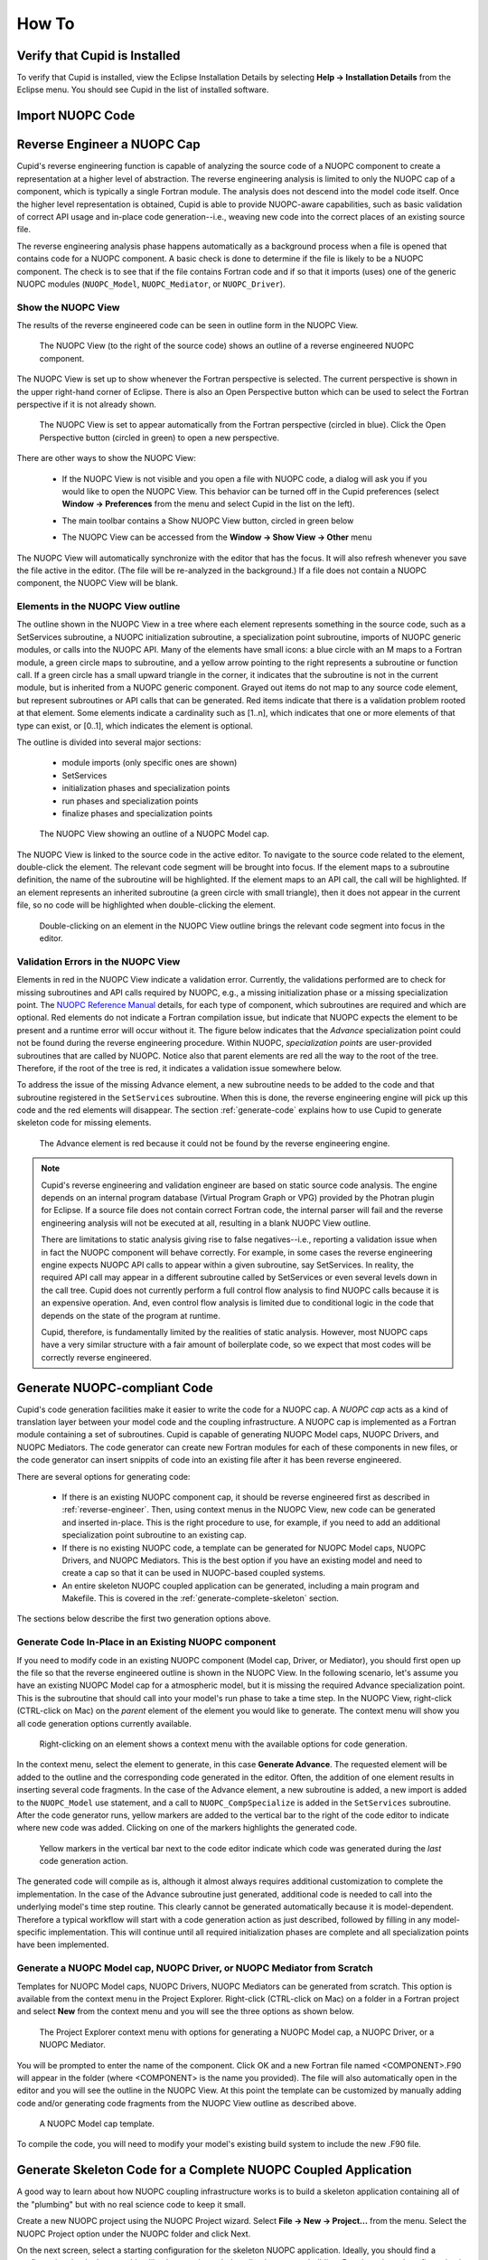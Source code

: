 How To
======

Verify that Cupid is Installed
------------------------------

To verify that Cupid is installed, view the Eclipse Installation Details by selecting
**Help -> Installation Details** from the Eclipse menu.  You should see Cupid in the list
of installed software.

.. image:: images/install_details.png
    :scale: 70%


Import NUOPC Code
-----------------

.. _reverse-engineer:

Reverse Engineer a NUOPC Cap
----------------------------

Cupid's reverse engineering function is capable of analyzing the source 
code of a NUOPC component to create a representation at a higher level
of abstraction.  The reverse engineering analysis is limited to only the 
NUOPC cap of a component, which is typically a single Fortran module.
The analysis does not descend into the model code itself.
Once the higher level representation is obtained, Cupid
is able to provide NUOPC-aware capabilities, such as basic validation
of correct API usage and in-place code generation--i.e., weaving new code
into the correct places of an existing source file.

The reverse engineering analysis phase happens automatically as a background
process when a file is opened that contains code for a NUOPC component.  A basic
check is done to determine if the file is likely to be a NUOPC component. The
check is to see that if the file contains Fortran code and if so that it
imports (uses) one of the generic NUOPC modules (``NUOPC_Model``, 
``NUOPC_Mediator``, or ``NUOPC_Driver``). 

Show the NUOPC View
^^^^^^^^^^^^^^^^^^^

The results of the reverse engineered code can be seen in outline form 
in the NUOPC View.  

.. figure:: images/nuopc_view.png
   :scale: 70 %
 
   The NUOPC View (to the right of the source code) shows an outline
   of a reverse engineered NUOPC component.

The NUOPC View is set up to show whenever the Fortran perspective is selected.
The current perspective is shown in the upper right-hand corner of Eclipse.
There is also an Open Perspective button which can be used to select the
Fortran perspective if it is not already shown.

.. figure:: images/perspectives.png
   
   The NUOPC View is set to appear automatically from the Fortran perspective
   (circled in blue).  Click the Open Perspective button (circled in green)
   to open a new perspective.
   
There are other ways to show the NUOPC View:

  * If the NUOPC View is not visible and you open a file with NUOPC
    code, a dialog will ask you if you would like to open the
    NUOPC View.  This behavior can be turned off in the Cupid
    preferences (select **Window -> Preferences** from the menu and
    select Cupid in the list on the left).
    
  * The main toolbar contains a Show NUOPC View button, circled in
    green below
  
    .. image:: images/nuopc_toolbar.png
  
  * The NUOPC View can be accessed from the 
    **Window -> Show View -> Other** menu
        
The NUOPC View will automatically synchronize with the editor that
has the focus.  It will also refresh whenever you save the file
active in the editor.  (The file will be re-analyzed in the background.)  
If a file does not contain a NUOPC component, the NUOPC View will be blank.

Elements in the NUOPC View outline
^^^^^^^^^^^^^^^^^^^^^^^^^^^^^^^^^^

The outline shown in the NUOPC View in a tree where each element
represents something in the source code, such as a SetServices subroutine,
a NUOPC initialization subroutine, a specialization point subroutine,
imports of NUOPC generic modules, or calls into the NUOPC API. Many
of the elements have small icons: a blue circle with an M maps to a
Fortran module, a green circle maps to subroutine, and a yellow arrow 
pointing to the right represents a subroutine or function call. If
a green circle has a small upward triangle in the corner, it indicates
that the subroutine is not in the current module, but is inherited
from a NUOPC generic component.  Grayed out items do not map to any
source code element, but represent subroutines or API calls that
can be generated.  Red items indicate that there is a validation
problem rooted at that element.  Some elements indicate a cardinality
such as [1..n], which indicates that one or more elements of that type
can exist, or [0..1], which indicates the element is optional.  

The outline is divided into several major sections:

  * module imports (only specific ones are shown)
  * SetServices
  * initialization phases and specialization points
  * run phases and specialization points
  * finalize phases and specialization points


.. figure:: images/nuopc_view_errors.png
   
   The NUOPC View showing an outline of a NUOPC Model cap.

The NUOPC View is linked to the source code in the active editor.
To navigate to the source code related to the element, double-click
the element.  The relevant code segment will be brought into
focus.  If the element maps to a subroutine definition, the name of 
the subroutine will be highlighted.  If the element maps to an API
call, the call will be highlighted.  If an element represents an
inherited subroutine (a green circle with small triangle), then
it does not appear in the current file, so no code will be highlighted
when double-clicking the element.

.. figure:: images/nuopc_view_nav.png
   
   Double-clicking on an element in the NUOPC View outline brings
   the relevant code segment into focus in the editor.
   
   
Validation Errors in the NUOPC View
^^^^^^^^^^^^^^^^^^^^^^^^^^^^^^^^^^^

Elements in red in the NUOPC View indicate a validation error.
Currently, the validations performed are to check for
missing subroutines and API calls required by NUOPC, e.g., a missing initialization
phase or a missing specialization point.  The `NUOPC Reference Manual`_
details, for each type of component, which subroutines are required
and which are optional.  Red elements do not indicate a Fortran
compilation issue, but indicate that NUOPC expects the
element to be present and a runtime error will occur without it.
The figure below indicates that the *Advance* specialization point
could not be found during the reverse engineering procedure. Within
NUOPC, *specialization points* are user-provided subroutines that are
called by NUOPC.  Notice also that parent elements are red 
all the way to the root of the tree.  Therefore, if the root of the
tree is red, it indicates a validation issue somewhere below.

To address the issue of the missing Advance element, a new subroutine
needs to be added to the code and that subroutine registered in the
``SetServices`` subroutine.  When this is done, the reverse
engineering engine will pick up this code and the red elements
will disappear.  The section :ref:`generate-code` explains how
to use Cupid to generate skeleton code for missing elements.

.. figure:: images/nuopc_view_error_zoom.png
   
   The Advance element is red because it could not be found by
   the reverse engineering engine.


.. note:: 

   Cupid's reverse engineering and validation engineer are based on
   static source code analysis.  The engine depends on an internal program database
   (Virtual Program Graph or VPG) provided by the Photran plugin for Eclipse. 
   If a source file does not contain correct Fortran code, the internal
   parser will fail and the reverse engineering analysis will not
   be executed at all, resulting in a blank NUOPC View outline.
   
   There are limitations to static analysis giving rise to false negatives--i.e.,
   reporting a validation issue when in fact the NUOPC component will behave
   correctly.  For example, in some cases the reverse engineering engine 
   expects NUOPC API calls to appear
   within a given subroutine, say SetServices.  In reality, the required API
   call may appear in a different subroutine called by SetServices or even
   several levels down in the call tree. Cupid does not currently perform a 
   full control flow analysis to find NUOPC calls because it is an expensive
   operation.  And, even control flow analysis is limited due to conditional
   logic in the code that depends on the state of the program at runtime.
   
   Cupid, therefore, is fundamentally limited by the realities of
   static analysis.  However, most NUOPC caps have a very similar structure
   with a fair amount of boilerplate code, so we expect that most codes
   will be correctly reverse engineered.   
   
  


.. _generate-code:

Generate NUOPC-compliant Code
-----------------------------

Cupid's code generation facilities make it easier to write the code for
a NUOPC cap.  A *NUOPC cap* acts as a kind of translation layer between your
model code and the coupling infrastructure.  A NUOPC cap is implemented as 
a Fortran module containing a set of subroutines.  Cupid is capable of generating
NUOPC Model caps, NUOPC Drivers, and NUOPC Mediators.  The code generator
can create new Fortran modules for each of these components in new files, or
the code generator can insert snippits of code into an existing file after
it has been reverse engineered.

There are several options for generating code:

  * If there is an existing NUOPC component cap, it should be reverse
    engineered first as described in :ref:`reverse-engineer`.  Then, using
    context menus in the NUOPC View, new code can be generated and inserted
    in-place.  This is the right procedure to use, for example, if you
    need to add an additional specialization point subroutine to an existing
    cap.
    
  * If there is no existing NUOPC code, a template can be generated for
    NUOPC Model caps, NUOPC Drivers, and NUOPC Mediators.  This is the best
    option if you have an existing model and need to create a cap so that
    it can be used in NUOPC-based coupled systems.
    
  * An entire skeleton NUOPC coupled application can be
    generated, including a main program and Makefile.  This is covered in the
    :ref:`generate-complete-skeleton` section.
    
The sections below describe the first two generation options above.

.. seealso::
   
   This user guide is not a comprehensive guide to what comprises a NUOPC
   cap.  For a gentle introduction to NUOPC and what is required in a 
   NUOPC cap, please see the `Building a NUOPC Model`_ document.

Generate Code In-Place in an Existing NUOPC component
^^^^^^^^^^^^^^^^^^^^^^^^^^^^^^^^^^^^^^^^^^^^^^^^^^^^^

If you need to modify code in an existing NUOPC component (Model cap, Driver, or 
Mediator), you should first open up the file so that the reverse engineered
outline is shown in the NUOPC View.  In the following scenario, let's assume
you have an existing NUOPC Model cap for a atmospheric model, but it is 
missing the required Advance specialization point.  This is the subroutine
that should call into your model's run phase to take a time step. In the
NUOPC View, right-click (CTRL-click on Mac) on the *parent* element of the
element you would like to generate.  The context menu will show you all code
generation options currently available.

.. figure:: images/gen_code_contextmenu.png
   
   Right-clicking on an element shows a context menu with the available
   options for code generation.
   
In the context menu, select the element to generate, in this case 
**Generate Advance**.  The requested element will be added to the
outline and the corresponding code generated in the editor.  Often, the
addition of one element results in inserting several code fragments.
In the case of the Advance element, a new subroutine is added, a new
import is added to the ``NUOPC_Model`` use statement, and a call to
``NUOPC_CompSpecialize`` is added in the ``SetServices`` subroutine.
After the code generator runs, yellow markers are added to the vertical bar
to the right of the code editor to indicate where new code was added.
Clicking on one of the markers highlights the generated code.

.. figure:: images/gen_code_vertical.png
   
   Yellow markers in the vertical bar next to the code editor indicate
   which code was generated during the *last* code generation action.
   
The generated code will compile as is, although it almost always 
requires additional customization to complete the implementation.
In the case of the Advance subroutine just generated, additional code
is needed to call into the underlying model's time step routine.
This clearly cannot be generated automatically because it is model-dependent.
Therefore a typical workflow will start with a code generation action
as just described, followed by filling in any model-specific implementation.
This will continue until all required initialization phases are complete
and all specialization points have been implemented. 


Generate a NUOPC Model cap, NUOPC Driver, or NUOPC Mediator from Scratch
^^^^^^^^^^^^^^^^^^^^^^^^^^^^^^^^^^^^^^^^^^^^^^^^^^^^^^^^^^^^^^^^^^^^^^^^

Templates for NUOPC Model caps, NUOPC Drivers, NUOPC Mediators can
be generated from scratch.  This option is available from the context
menu in the Project Explorer.  Right-click (CTRL-click on Mac) on a folder
in a Fortran project and select **New** from the context menu and you will
see the three options as shown below.

.. figure:: images/new_component_menu.png
   
   The Project Explorer context menu with options for generating a NUOPC Model
   cap, a NUOPC Driver, or a NUOPC Mediator.

You will be prompted to enter the name of the component.  Click OK and
a new Fortran file named <COMPONENT>.F90 will appear in the folder (where <COMPONENT>
is the name you provided).  The file will also automatically open in the
editor and you will see the outline in the NUOPC View.  At this point the
template can be customized by manually adding code and/or generating code
fragments from the NUOPC View outline as described above.

.. figure:: images/gen_code_template.png
   
   A NUOPC Model cap template.

To compile the code, you will need to modify your model's existing build
system to include the new .F90 file.  



.. _generate-complete-skeleton:

Generate Skeleton Code for a Complete NUOPC Coupled Application
---------------------------------------------------------------

A good way to learn about how NUOPC coupling infrastructure works
is to build a skeleton application containing all of the "plumbing"
but with no real science code to keep it small.

Create a new NUOPC project using the NUOPC Project wizard.  Select
**File -> New -> Project...** from the menu.  Select the NUOPC Project
option under the NUOPC folder and click Next.

.. image:: images/new_project.png
    :scale: 70%

On the next screen, select a starting configuration for the skeleton
NUOPC application.  Ideally, you should find a configuration that 
looks something like the actual coupled application you are building.  
But, the selected configuration is a starting point -- you will be able to 
modify the architecture, e.g., by adding new components or rearranging
the connections between components.

.. image:: images/new_project_p1.png
    :scale: 70%

On the final screen of the wizard, type in a project name and click
Finish.  The new project will be created.  Initially, the project will
contain a .nuopc file and a .aird file.  The .nuopc file is a configuration
file describing the coupled system.  The .aird file is a representation
file that shows a graphical representation of the coupled system.  

.. image:: images/new_project_explorer.png
    :scale: 70%

However, before exploring or modifying these files, let's generate all the NUOPC 
code for the system as it stands. Right click on the .nuopc file and select 
**NUOPC -> Generate NUOPC code** from the context menu.  The code for the NUOPC
skeleton application will be generated based on the contents of the .nuopc file.
This includes:

  * A NUOPC "cap" for each Model and Mediator component
  * A NUOPC Driver
  * A top-level main program
  * A makefile

.. image:: images/gen_code_explorer.png
    :scale: 70%

Build the Skeleton Application Locally
^^^^^^^^^^^^^^^^^^^^^^^^^^^^^^^^^^^^^^

The generated code can now be built using make and the generated Makefile.
To build on the same system that Eclipse is running (this is the easiest
way), first `ensure that ESMF v7 is installed <http://www.earthsystemmodeling.org/esmf_releases/non_public/ESMF_7_0_0/ESMF_usrdoc/node9.html>`_.

The environment variable ESMFMKFILE needs to be set to the location of the
esmf.mk file in the ESMF installation directory.  It is in the same
directory with the ESMF library file(s).  (More info on the esmf.mk file is
available in the `ESMF User Guide <http://www.earthsystemmodeling.org/esmf_releases/non_public/ESMF_7_0_0/ESMF_usrdoc/node7.html>`_.)

To set the ESMFMKFILE environment variable in Eclipse, right click on the 
project folder in the Project Explorer and select **Properties** from the context
menu.  Select **Fortran Build -> Environment** in the list on the left and add
a new environment variable.  Set the name to ESMFMKFILE and the value to the
location of the esmf.mk file on your system.  Click OK when done.

.. image:: images/env_properties.png
    :scale: 70%

To build from within Eclipse, find the Make Target view on the right side and
double click the "all" target.  If the Make Target view is not shown, you can
bring it up by selecting **Window -> Show View -> Make Target** from the menu.

.. image:: images/make_target_view.png
    :scale: 70%
    
The output from the build will be shown in the Console view at the bottom. The
last file built will be the executable and it is typically named the same as the
project itself.
    
.. image:: images/console_view.png
    :scale: 70%

Set up a Parallel Application run and  Execute Locally
^^^^^^^^^^^^^^^^^^^^^^^^^^^^^^^^^^^^^^^^^^^^^^^^^^^^^^

To execute the application on the same system on which Eclipse is running (again,
this is the easiest way), set up a Parallel Application run configuration by 
selecting **Run -> Run Configurations...** from the menu.  The configuration
will be dependent on the MPI distribution on your local machine, but you should
use the same MPI distribution that was used to compile ESMF.  On the Application
tab, you need to select the location of the executable that was generated.  
    
.. image:: images/parallel_run_config.png
    :scale: 70%

After configuring the parallel run, click Run and you will see output from the
run in Console.  ESMF log files will also be generated, one per process.  These
are named PETX.ESMF_LogFile.  If you do not see the log files immediately after
the run, right click on the project folder and select **Refresh** from the
context menu.
    
.. image:: images/console_run.png
    :scale: 70%
 


.. _NUOPC Reference Manual: http://www.earthsystemmodeling.org/esmf_releases/non_public/ESMF_7_0_0/NUOPC_refdoc/

.. _Building a NUOPC Model: http://www.earthsystemmodeling.org/esmf_releases/non_public/ESMF_7_0_0/NUOPC_howtodoc/    